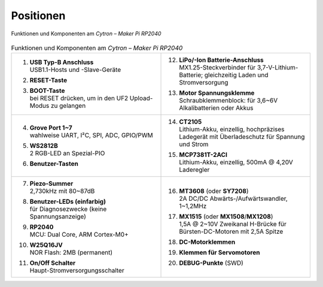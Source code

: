 Positionen
##########

.. figure:: /_images/refcards/cytron-maker-pi-rp2040-positions.*
   :name: cytron-maker-pi-rp2040-positions
   :align: center

   Funktionen und Komponenten am *Cytron – Maker Pi RP2040*

.. list-table:: Funktionen und Komponenten am *Cytron – Maker Pi RP2040*
   :class: longtable
   :align: center
   :width: 100%
   :widths: 50, 50

   * - 1.  | **USB Typ-B Anschluss**
           | USB1.1-Hosts und -Slave-Geräte
       #.  | **RESET-Taste**
       #.  | **BOOT-Taste**
           | bei RESET drücken, um in den UF2 Upload-Modus zu gelangen
     - 12. | **LiPo/-Ion Batterie-Anschluss**
           | MX1.25-Steckverbinder für 3,7-V-Lithium-Batterie;
             gleichzeitig Laden und Stromversorgung
       #.  | **Motor Spannungsklemme**
           | Schraubklemmenblock: für 3,6~6V Alkalibatterien oder Akkus

   * - 4.  | **Grove Port 1~7**
           | wahlweise UART, I²C, SPI, ADC, GPIO/PWM
       #.  | **WS2812B**
           | 2 RGB-LED an Spezial-PIO
       #.  | **Benutzer-Tasten**
     - 14. | **CT2105**
           | Lithium-Akku, einzellig, hochpräzises Ladegerät mit
             Überladeschutz für Spannung und Strom
       #.  | **MCP7381T-2ACI**
           | Lithium-Akku, einzellig, 500mA @ 4,20V Laderegler

   * - 7.  | **Piezo-Summer**
           | 2,730kHz mit 80~87dB
       #.  | **Benutzer-LEDs (einfarbig)**
           | für Diagnosezwecke (keine Spannungsanzeige)
       #.  | **RP2040**
           | MCU: Dual Core, ARM Cortex-M0+
       #.  | **W25Q16JV**
           | NOR Flash: 2MB (permanent)
       #.  | **On/Off Schalter**
           | Haupt-Stromversorgungsschalter
     - 16. | **MT3608** (oder **SY7208**)
           | 2A DC/DC Abwärts-/Aufwärtswandler, 1~1,2MHz
       #.  | **MX1515** (oder **MX1508**/**MX1208**)
           | 1,5A @ 2~10V Zweikanal H-Brücke für Bürsten-DC-Motoren
             mit 2,5A Spitze
       #.  | **DC-Motorklemmen**
       #.  | **Klemmen für Servomotoren**
       #.  | **DEBUG-Punkte** (SWD)

.. vi: ft=rst ai ts=3 et sw=3 sta
